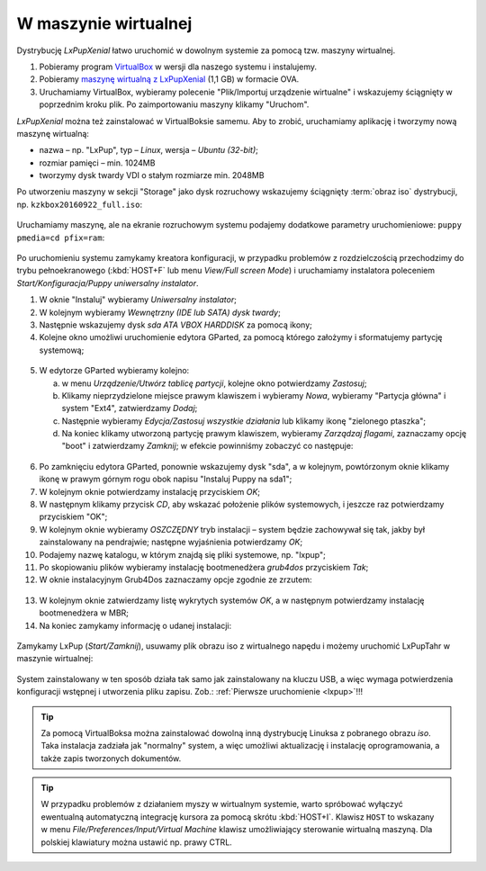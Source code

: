 W maszynie wirtualnej
#####################

Dystrybucję *LxPupXenial* łatwo uruchomić w dowolnym systemie za pomocą tzw. maszyny wirtualnej.

1) Pobieramy program `VirtualBox <https://www.virtualbox.org/wiki/Downloads>`_ w wersji
   dla naszego systemu  i instalujemy.
2) Pobieramy `maszynę wirtualną z LxPupXenial <https://www.dropbox.com/s/vp2wt429buh4iw1/KzK_Linux.ova?dl=0>`_
   (1,1 GB) w formacie OVA.
3) Uruchamiamy VirtualBox, wybieramy polecenie "Plik/Importuj urządzenie wirtualne"
   i wskazujemy ściągnięty w poprzednim kroku plik. Po zaimportowaniu maszyny klikamy "Uruchom".

*LxPupXenial* można też zainstalować w VirtualBoksie samemu. Aby to zrobić, uruchamiamy aplikację
i tworzymy nową maszynę wirtualną:

* nazwa – np. "LxPup", typ – *Linux*, wersja – *Ubuntu (32-bit)*;
* rozmiar pamięci – min. 1024MB
* tworzymy dysk twardy VDI o stałym rozmiarze min. 2048MB

Po utworzeniu maszyny w sekcji "Storage" jako dysk rozruchowy wskazujemy
ściągnięty :term:`obraz iso` dystrybucji, np. ``kzkbox20160922_full.iso``:

.. figure:: vboximg/vbox05.jpg

Uruchamiamy maszynę, ale na ekranie rozruchowym systemu podajemy dodatkowe
parametry uruchomieniowe: ``puppy pmedia=cd pfix=ram``:

.. figure:: vboximg/vbox06.jpg

Po uruchomieniu systemu zamykamy kreatora konfiguracji, w przypadku problemów z rozdzielczością
przechodzimy do trybu pełnoekranowego (:kbd:`HOST+F` lub menu *View/Full screen Mode*)
i uruchamiamy instalatora poleceniem *Start/Konfiguracja/Puppy uniwersalny instalator*.

1) W oknie "Instaluj" wybieramy *Uniwersalny instalator*;
2) W kolejnym wybieramy *Wewnętrzny (IDE lub SATA) dysk twardy*;
3) Następnie wskazujemy dysk *sda ATA VBOX HARDDISK* za pomocą ikony;
4) Kolejne okno umożliwi uruchomienie edytora GParted, za pomocą którego
   założymy i sformatujemy partycję systemową;

.. figure:: vboximg/puppy_vb04.png

5) W edytorze GParted wybieramy kolejno:

   a) w menu *Urządzenie/Utwórz tablicę partycji*, kolejne okno potwierdzamy *Zastosuj*;
   b) Klikamy nieprzydzielone miejsce prawym klawiszem i wybieramy *Nowa*, wybieramy
      "Partycja główna" i system "Ext4", zatwierdzamy *Dodaj*;
   c) Następnie wybieramy *Edycja/Zastosuj wszystkie działania* lub klikamy ikonę "zielonego ptaszka";
   d) Na koniec klikamy utworzoną partycję prawym klawiszem, wybieramy *Zarządzaj flagami*,
      zaznaczamy opcję "boot" i zatwierdzamy *Zamknij*; w efekcie powinniśmy zobaczyć
      co następuje:

.. figure:: vboximg/puppy_vb07.png

6) Po zamknięciu edytora GParted, ponownie wskazujemy dysk "sda",
   a w kolejnym, powtórzonym oknie klikamy ikonę w prawym górnym rogu obok
   napisu "Instaluj Puppy na sda1";
7) W kolejnym oknie potwierdzamy instalację przyciskiem *OK*;
8) W następnym klikamy przycisk *CD*, aby wskazać położenie plików systemowych,
   i jeszcze raz potwierdzamy przyciskiem "OK";
9) W kolejnym oknie wybieramy *OSZCZĘDNY* tryb instalacji – system będzie zachowywał się
   tak, jakby był zainstalowany na pendrajwie; następne wyjaśnienia potwierdzamy *OK*;
10) Podajemy nazwę katalogu, w którym znajdą się pliki systemowe, np. "lxpup";
11) Po skopiowaniu plików wybieramy instalację bootmenedżera *grub4dos* przyciskiem *Tak*;
12) W oknie instalacyjnym Grub4Dos zaznaczamy opcje zgodnie ze zrzutem:

.. figure:: vboximg/puppy_vb10.png

13) W kolejnym oknie zatwierdzamy listę wykrytych systemów *OK*,
    a w następnym potwierdzamy instalację bootmenedżera w MBR;
14) Na koniec zamykamy informację o udanej instalacji:

.. figure:: vboximg/puppy_vb12.png

Zamykamy LxPup (*Start/Zamknij*), usuwamy plik obrazu iso z wirtualnego napędu
i możemy uruchomić LxPupTahr w maszynie wirtualnej:

.. figure:: vboximg/vbox07.jpg

System zainstalowany w ten sposób działa tak samo jak zainstalowany na kluczu USB,
a więc wymaga potwierdzenia konfiguracji wstępnej i utworzenia pliku zapisu.
Zob.: :ref:`Pierwsze uruchomienie <lxpup>`!!!

.. tip::

  Za pomocą VirtualBoksa można zainstalować dowolną inną dystrybucję Linuksa
  z pobranego obrazu *iso*. Taka instalacja zadziała jak "normalny" system,
  a więc umożliwi aktualizację i instalację oprogramowania, a także zapis
  tworzonych dokumentów.

.. tip::

  W przypadku problemów z działaniem myszy w wirtualnym systemie,
  warto spróbować wyłączyć ewentualną automatyczną integrację kursora
  za pomocą skrótu :kbd:`HOST+I`. Klawisz ``HOST`` to wskazany w menu
  *File/Preferences/Input/Virtual Machine* klawisz umożliwiający
  sterowanie wirtualną maszyną. Dla polskiej klawiatury można
  ustawić np. prawy CTRL.